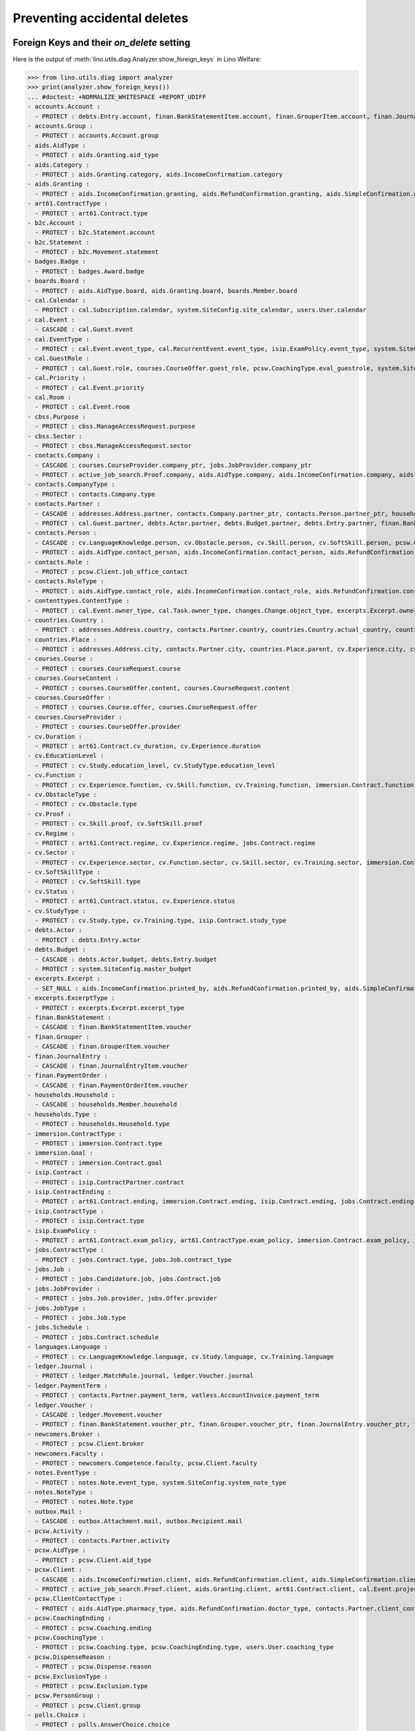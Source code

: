 .. _welfare.specs.ddh:

=============================
Preventing accidental deletes
=============================

.. How to test only this document:

    $ python setup.py test -s tests.SpecsTests.test_ddh
    
    doctest init:

    >>> from __future__ import print_function
    >>> import lino
    >>> lino.startup('lino_welfare.projects.std.settings.doctests')
    >>> from lino.api.doctest import *


Foreign Keys and their `on_delete` setting
==========================================

Here is the output of :meth:`lino.utils.diag.Analyzer.show_foreign_keys` in
Lino Welfare:


>>> from lino.utils.diag import analyzer
>>> print(analyzer.show_foreign_keys())
... #doctest: +NORMALIZE_WHITESPACE +REPORT_UDIFF
- accounts.Account :
  - PROTECT : debts.Entry.account, finan.BankStatementItem.account, finan.GrouperItem.account, finan.JournalEntryItem.account, finan.PaymentOrderItem.account, ledger.Journal.account, ledger.MatchRule.account, ledger.Movement.account, vatless.InvoiceItem.account
- accounts.Group :
  - PROTECT : accounts.Account.group
- aids.AidType :
  - PROTECT : aids.Granting.aid_type
- aids.Category :
  - PROTECT : aids.Granting.category, aids.IncomeConfirmation.category
- aids.Granting :
  - PROTECT : aids.IncomeConfirmation.granting, aids.RefundConfirmation.granting, aids.SimpleConfirmation.granting
- art61.ContractType :
  - PROTECT : art61.Contract.type
- b2c.Account :
  - PROTECT : b2c.Statement.account
- b2c.Statement :
  - PROTECT : b2c.Movement.statement
- badges.Badge :
  - PROTECT : badges.Award.badge
- boards.Board :
  - PROTECT : aids.AidType.board, aids.Granting.board, boards.Member.board
- cal.Calendar :
  - PROTECT : cal.Subscription.calendar, system.SiteConfig.site_calendar, users.User.calendar
- cal.Event :
  - CASCADE : cal.Guest.event
- cal.EventType :
  - PROTECT : cal.Event.event_type, cal.RecurrentEvent.event_type, isip.ExamPolicy.event_type, system.SiteConfig.default_event_type, users.User.event_type
- cal.GuestRole :
  - PROTECT : cal.Guest.role, courses.CourseOffer.guest_role, pcsw.CoachingType.eval_guestrole, system.SiteConfig.client_guestrole
- cal.Priority :
  - PROTECT : cal.Event.priority
- cal.Room :
  - PROTECT : cal.Event.room
- cbss.Purpose :
  - PROTECT : cbss.ManageAccessRequest.purpose
- cbss.Sector :
  - PROTECT : cbss.ManageAccessRequest.sector
- contacts.Company :
  - CASCADE : courses.CourseProvider.company_ptr, jobs.JobProvider.company_ptr
  - PROTECT : active_job_search.Proof.company, aids.AidType.company, aids.IncomeConfirmation.company, aids.RefundConfirmation.company, aids.SimpleConfirmation.company, art61.Contract.company, contacts.Role.company, debts.Entry.bailiff, excerpts.Excerpt.company, immersion.Contract.company, isip.ContractPartner.company, jobs.Contract.company, notes.Note.company, pcsw.ClientContact.company, system.SiteConfig.site_company, uploads.Upload.company
- contacts.CompanyType :
  - PROTECT : contacts.Company.type
- contacts.Partner :
  - CASCADE : addresses.Address.partner, contacts.Company.partner_ptr, contacts.Person.partner_ptr, households.Household.partner_ptr, sepa.Account.partner
  - PROTECT : cal.Guest.partner, debts.Actor.partner, debts.Budget.partner, debts.Entry.partner, finan.BankStatementItem.partner, finan.Grouper.partner, finan.GrouperItem.partner, finan.JournalEntryItem.partner, finan.PaymentOrderItem.partner, ledger.Movement.partner, outbox.Recipient.partner, polls.Response.partner, users.User.partner, vatless.AccountInvoice.partner
- contacts.Person :
  - CASCADE : cv.LanguageKnowledge.person, cv.Obstacle.person, cv.Skill.person, cv.SoftSkill.person, pcsw.Client.person_ptr
  - PROTECT : aids.AidType.contact_person, aids.IncomeConfirmation.contact_person, aids.RefundConfirmation.contact_person, aids.SimpleConfirmation.contact_person, art61.Contract.signer1, badges.Award.holder, boards.Member.person, contacts.Role.person, cv.Experience.person, cv.Study.person, cv.Training.person, excerpts.Excerpt.contact_person, households.Member.person, humanlinks.Link.parent, immersion.Contract.signer1, isip.Contract.signer1, isip.ContractPartner.contact_person, jobs.Contract.signer1, notes.Note.contact_person, pcsw.ClientContact.contact_person, system.SiteConfig.signer1, uploads.Upload.contact_person
- contacts.Role :
  - PROTECT : pcsw.Client.job_office_contact
- contacts.RoleType :
  - PROTECT : aids.AidType.contact_role, aids.IncomeConfirmation.contact_role, aids.RefundConfirmation.contact_role, aids.SimpleConfirmation.contact_role, art61.Contract.contact_role, boards.Member.role, contacts.Role.type, excerpts.Excerpt.contact_role, immersion.Contract.contact_role, isip.ContractPartner.contact_role, jobs.Contract.contact_role, notes.Note.contact_role, pcsw.ClientContact.contact_role, system.SiteConfig.signer1_function, uploads.Upload.contact_role
- contenttypes.ContentType :
  - PROTECT : cal.Event.owner_type, cal.Task.owner_type, changes.Change.object_type, excerpts.Excerpt.owner_type, excerpts.ExcerptType.content_type, gfks.HelpText.content_type, notes.Note.owner_type, notifier.Notification.owner_type, outbox.Attachment.owner_type, outbox.Mail.owner_type, plausibility.Problem.owner_type, uploads.Upload.owner_type
- countries.Country :
  - PROTECT : addresses.Address.country, contacts.Partner.country, countries.Country.actual_country, countries.Place.country, cv.Experience.country, cv.Study.country, cv.Training.country, pcsw.Client.nationality
- countries.Place :
  - PROTECT : addresses.Address.city, contacts.Partner.city, countries.Place.parent, cv.Experience.city, cv.Study.city, cv.Training.city
- courses.Course :
  - PROTECT : courses.CourseRequest.course
- courses.CourseContent :
  - PROTECT : courses.CourseOffer.content, courses.CourseRequest.content
- courses.CourseOffer :
  - PROTECT : courses.Course.offer, courses.CourseRequest.offer
- courses.CourseProvider :
  - PROTECT : courses.CourseOffer.provider
- cv.Duration :
  - PROTECT : art61.Contract.cv_duration, cv.Experience.duration
- cv.EducationLevel :
  - PROTECT : cv.Study.education_level, cv.StudyType.education_level
- cv.Function :
  - PROTECT : cv.Experience.function, cv.Skill.function, cv.Training.function, immersion.Contract.function, jobs.Candidature.function, jobs.Job.function, jobs.Offer.function
- cv.ObstacleType :
  - PROTECT : cv.Obstacle.type
- cv.Proof :
  - PROTECT : cv.Skill.proof, cv.SoftSkill.proof
- cv.Regime :
  - PROTECT : art61.Contract.regime, cv.Experience.regime, jobs.Contract.regime
- cv.Sector :
  - PROTECT : cv.Experience.sector, cv.Function.sector, cv.Skill.sector, cv.Training.sector, immersion.Contract.sector, jobs.Candidature.sector, jobs.Job.sector, jobs.Offer.sector
- cv.SoftSkillType :
  - PROTECT : cv.SoftSkill.type
- cv.Status :
  - PROTECT : art61.Contract.status, cv.Experience.status
- cv.StudyType :
  - PROTECT : cv.Study.type, cv.Training.type, isip.Contract.study_type
- debts.Actor :
  - PROTECT : debts.Entry.actor
- debts.Budget :
  - CASCADE : debts.Actor.budget, debts.Entry.budget
  - PROTECT : system.SiteConfig.master_budget
- excerpts.Excerpt :
  - SET_NULL : aids.IncomeConfirmation.printed_by, aids.RefundConfirmation.printed_by, aids.SimpleConfirmation.printed_by, art61.Contract.printed_by, cbss.IdentifyPersonRequest.printed_by, cbss.ManageAccessRequest.printed_by, cbss.RetrieveTIGroupsRequest.printed_by, debts.Budget.printed_by, immersion.Contract.printed_by, isip.Contract.printed_by, jobs.Contract.printed_by
- excerpts.ExcerptType :
  - PROTECT : excerpts.Excerpt.excerpt_type
- finan.BankStatement :
  - CASCADE : finan.BankStatementItem.voucher
- finan.Grouper :
  - CASCADE : finan.GrouperItem.voucher
- finan.JournalEntry :
  - CASCADE : finan.JournalEntryItem.voucher
- finan.PaymentOrder :
  - CASCADE : finan.PaymentOrderItem.voucher
- households.Household :
  - CASCADE : households.Member.household
- households.Type :
  - PROTECT : households.Household.type
- immersion.ContractType :
  - PROTECT : immersion.Contract.type
- immersion.Goal :
  - PROTECT : immersion.Contract.goal
- isip.Contract :
  - PROTECT : isip.ContractPartner.contract
- isip.ContractEnding :
  - PROTECT : art61.Contract.ending, immersion.Contract.ending, isip.Contract.ending, jobs.Contract.ending
- isip.ContractType :
  - PROTECT : isip.Contract.type
- isip.ExamPolicy :
  - PROTECT : art61.Contract.exam_policy, art61.ContractType.exam_policy, immersion.Contract.exam_policy, immersion.ContractType.exam_policy, isip.Contract.exam_policy, isip.ContractType.exam_policy, jobs.Contract.exam_policy, jobs.ContractType.exam_policy
- jobs.ContractType :
  - PROTECT : jobs.Contract.type, jobs.Job.contract_type
- jobs.Job :
  - PROTECT : jobs.Candidature.job, jobs.Contract.job
- jobs.JobProvider :
  - PROTECT : jobs.Job.provider, jobs.Offer.provider
- jobs.JobType :
  - PROTECT : jobs.Job.type
- jobs.Schedule :
  - PROTECT : jobs.Contract.schedule
- languages.Language :
  - PROTECT : cv.LanguageKnowledge.language, cv.Study.language, cv.Training.language
- ledger.Journal :
  - PROTECT : ledger.MatchRule.journal, ledger.Voucher.journal
- ledger.PaymentTerm :
  - PROTECT : contacts.Partner.payment_term, vatless.AccountInvoice.payment_term
- ledger.Voucher :
  - CASCADE : ledger.Movement.voucher
  - PROTECT : finan.BankStatement.voucher_ptr, finan.Grouper.voucher_ptr, finan.JournalEntry.voucher_ptr, finan.PaymentOrder.voucher_ptr, vatless.AccountInvoice.voucher_ptr
- newcomers.Broker :
  - PROTECT : pcsw.Client.broker
- newcomers.Faculty :
  - PROTECT : newcomers.Competence.faculty, pcsw.Client.faculty
- notes.EventType :
  - PROTECT : notes.Note.event_type, system.SiteConfig.system_note_type
- notes.NoteType :
  - PROTECT : notes.Note.type
- outbox.Mail :
  - CASCADE : outbox.Attachment.mail, outbox.Recipient.mail
- pcsw.Activity :
  - PROTECT : contacts.Partner.activity
- pcsw.AidType :
  - PROTECT : pcsw.Client.aid_type
- pcsw.Client :
  - CASCADE : aids.IncomeConfirmation.client, aids.RefundConfirmation.client, aids.SimpleConfirmation.client, dupable_clients.Word.owner, pcsw.Coaching.client, pcsw.Dispense.client
  - PROTECT : active_job_search.Proof.client, aids.Granting.client, art61.Contract.client, cal.Event.project, cal.Task.project, cbss.IdentifyPersonRequest.person, cbss.ManageAccessRequest.person, cbss.RetrieveTIGroupsRequest.person, courses.CourseRequest.person, excerpts.Excerpt.project, finan.BankStatementItem.project, finan.GrouperItem.project, finan.JournalEntryItem.project, finan.PaymentOrderItem.project, immersion.Contract.client, isip.Contract.client, jobs.Candidature.person, jobs.Contract.client, ledger.Movement.project, notes.Note.project, outbox.Mail.project, pcsw.ClientContact.client, pcsw.Conviction.client, pcsw.Exclusion.person, uploads.Upload.project, vatless.InvoiceItem.project
- pcsw.ClientContactType :
  - PROTECT : aids.AidType.pharmacy_type, aids.RefundConfirmation.doctor_type, contacts.Partner.client_contact_type, pcsw.ClientContact.type
- pcsw.CoachingEnding :
  - PROTECT : pcsw.Coaching.ending
- pcsw.CoachingType :
  - PROTECT : pcsw.Coaching.type, pcsw.CoachingEnding.type, users.User.coaching_type
- pcsw.DispenseReason :
  - PROTECT : pcsw.Dispense.reason
- pcsw.ExclusionType :
  - PROTECT : pcsw.Exclusion.type
- pcsw.PersonGroup :
  - PROTECT : pcsw.Client.group
- polls.Choice :
  - PROTECT : polls.AnswerChoice.choice
- polls.ChoiceSet :
  - PROTECT : polls.Choice.choiceset, polls.Poll.default_choiceset, polls.Question.choiceset
- polls.Poll :
  - CASCADE : polls.Question.poll
  - PROTECT : polls.Response.poll
- polls.Question :
  - PROTECT : polls.AnswerChoice.question, polls.AnswerRemark.question
- polls.Response :
  - PROTECT : polls.AnswerChoice.response, polls.AnswerRemark.response
- properties.PropGroup :
  - PROTECT : properties.Property.group
- properties.PropType :
  - PROTECT : properties.PropChoice.type, properties.Property.type
- sepa.Account :
  - PROTECT : finan.PaymentOrderItem.bank_account, vatless.AccountInvoice.bank_account
- uploads.UploadType :
  - PROTECT : uploads.Upload.type
- users.User :
  - PROTECT : aids.Granting.user, aids.IncomeConfirmation.user, aids.RefundConfirmation.user, aids.SimpleConfirmation.user, art61.Contract.user, cal.Event.user, cal.RecurrentEvent.user, cal.Subscription.user, cal.Task.user, cbss.IdentifyPersonRequest.user, cbss.ManageAccessRequest.user, cbss.RetrieveTIGroupsRequest.user, changes.Change.user, cv.Obstacle.user, debts.Budget.user, excerpts.Excerpt.user, immersion.Contract.user, isip.Contract.user, jobs.Contract.user, ledger.Voucher.user, newcomers.Competence.user, notes.Note.user, notifier.Notification.user, outbox.Mail.user, pcsw.Coaching.user, plausibility.Problem.user, polls.Poll.user, polls.Response.user, tinymce.TextFieldTemplate.user, uploads.Upload.user, users.Authority.user
- vatless.AccountInvoice :
  - CASCADE : vatless.InvoiceItem.voucher
<BLANKLINE>



Users and partners
==================

It is not allowed to delete a person who is being used as the
:attr:`partner <lino.modlib.users.models.User.partner>` of a user
(although that field is nullable).

>>> rt.show(users.Users, column_names="id username partner partner__id")
==== ========== ================= =====
 ID   Username   Partner           ID
---- ---------- ----------------- -----
 6    alicia     Allmanns Alicia   184
 9    caroline
 5    hubert     Huppertz Hubert   183
 10   judith     Jousten Judith    186
 12   kerstin
 4    melanie    Mélard Mélanie    182
 8    nicolas
 1    robin
 3    rolf
 2    romain
 7    theresia   Thelen Theresia   185
 11   wilfried
==== ========== ================= =====
<BLANKLINE>

The message is the same whether you try on the Person or on the Partner:

>>> obj = contacts.Person.objects.get(id=184)
>>> print(obj.disable_delete())
Cannot delete Partner Allmanns Alicia because 29 Participants refer to it.

>>> obj = contacts.Partner.objects.get(id=184)
>>> print(obj.disable_delete())
Cannot delete Partner Allmanns Alicia because 29 Participants refer to it.


You can delete a partner when a person or some other MTI child exists:

>>> obj = contacts.Partner.objects.get(id=190)
>>> print(obj.disable_delete())
Cannot delete Partner Die neue Alternative V.o.G. because 2 Budget Entries refer to it.

